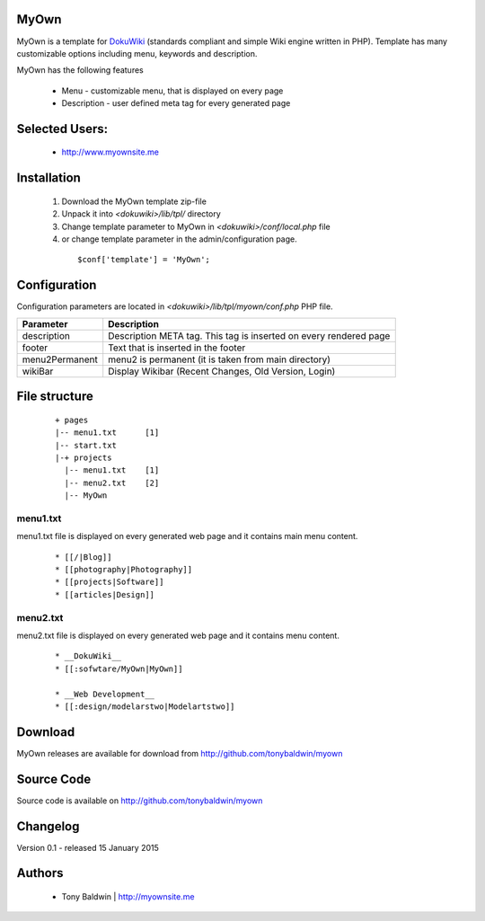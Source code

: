 MyOwn
=======

MyOwn is a template for DokuWiki_ (standards compliant and 
simple Wiki engine written in PHP). Template has many customizable options 
including menu, keywords and description. 

.. _DokuWiki: http://www.dokuwiki.org

.. image:: http://tonybaldwin.me/images/myowndokuwikitemplate.jpg
   :align: center

MyOwn has the following features 

  - Menu - customizable menu, that is displayed on every page
  - Description - user defined meta tag for every generated page


Selected Users:
=============================

  - http://www.myownsite.me

Installation
=============================

  1. Download the MyOwn template zip-file
  #. Unpack it into *<dokuwiki>/lib/tpl/* directory
  #. Change template parameter to MyOwn in *<dokuwiki>/conf/local.php* file
  #. or change template parameter in the admin/configuration page.

    :: 

      $conf['template'] = 'MyOwn';


Configuration
=============================
Configuration parameters are located in *<dokuwiki>/lib/tpl/myown/conf.php* 
PHP file.

============== ================================================================
Parameter      Description
============== ================================================================
description    Description META tag. This tag is inserted on every rendered page
footer         Text that is inserted in the footer
menu2Permanent menu2 is permanent (it is taken from main directory)
wikiBar        Display Wikibar (Recent Changes, Old Version, Login)
============== ================================================================


File structure
=============================

  ::
 
    + pages
    |-- menu1.txt      [1]
    |-- start.txt
    |-+ projects      
      |-- menu1.txt    [1]
      |-- menu2.txt    [2]
      |-- MyOwn 


menu1.txt
------------------------------
menu1.txt file is displayed on every generated web page and it contains main menu
content.

  :: 
  
    * [[/|Blog]] 
    * [[photography|Photography]] 
    * [[projects|Software]]
    * [[articles|Design]]


menu2.txt
------------------------------
menu2.txt file is displayed on every generated web page and it contains menu content.

  ::
  
    * __DokuWiki__
    * [[:sofwtare/MyOwn|MyOwn]]

    * __Web Development__
    * [[:design/modelarstwo|Modelartstwo]]


Download
=======================================

MyOwn releases are available for download from 
http://github.com/tonybaldwin/myown


Source Code
=======================================

Source code is available on http://github.com/tonybaldwin/myown


Changelog
================================

Version 0.1 - released 15 January 2015

Authors
=======

 - Tony Baldwin | http://myownsite.me
